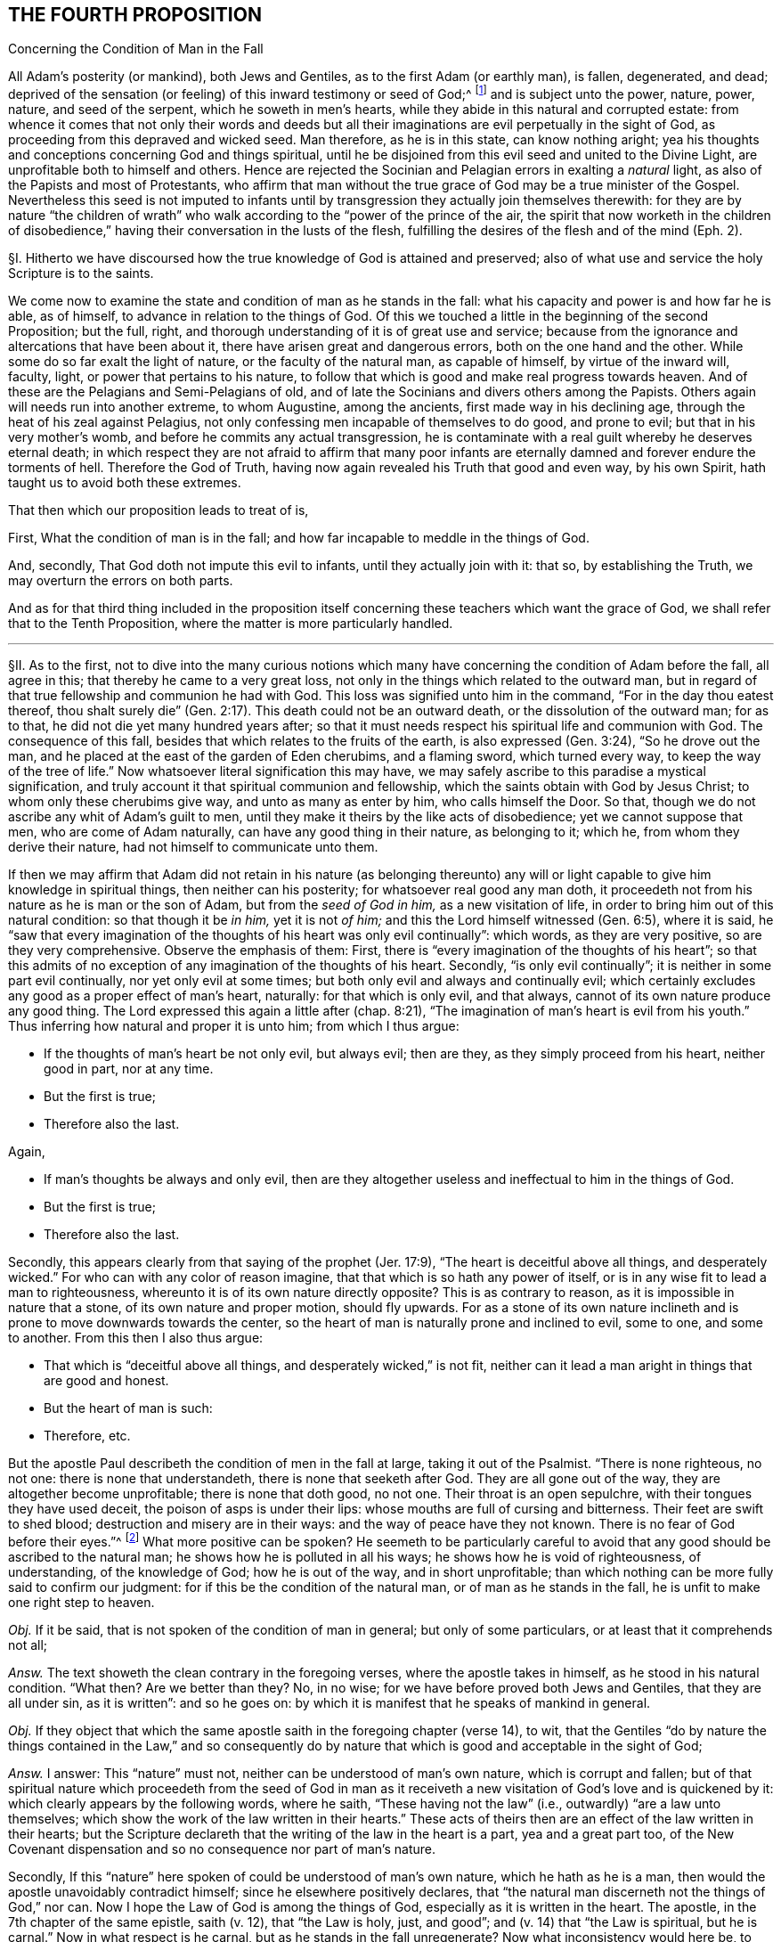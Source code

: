 == THE FOURTH PROPOSITION

[.chapter-subtitle--blurb]
Concerning the Condition of Man in the Fall

[.heading-continuation-blurb]
All Adam`'s posterity (or mankind), both Jews and Gentiles,
as to the first Adam (or earthly man), is fallen, degenerated, and dead;
deprived of the sensation (or feeling) of this inward testimony or seed of God;^
footnote:[Rom. 5:12,15.]
and is subject unto the power, nature, power, nature, and seed of the serpent,
which he soweth in men`'s hearts,
while they abide in this natural and corrupted estate:
from whence it comes that not only their words and deeds but all
their imaginations are evil perpetually in the sight of God,
as proceeding from this depraved and wicked seed.
Man therefore, as he is in this state, can know nothing aright;
yea his thoughts and conceptions concerning God and things spiritual,
until he be disjoined from this evil seed and united to the Divine Light,
are unprofitable both to himself and others.
Hence are rejected the Socinian and Pelagian errors in exalting a _natural_ light,
as also of the Papists and most of Protestants,
who affirm that man without the true grace of God may be a true minister of the Gospel.
Nevertheless this seed is not imputed to infants until by
transgression they actually join themselves therewith:
for they are by nature "`the children of wrath`" who walk
according to the "`power of the prince of the air,
the spirit that now worketh in the children of disobedience,`"
having their conversation in the lusts of the flesh,
fulfilling the desires of the flesh and of the mind (Eph. 2).

// lint-disable invalid-characters "§"
§I. Hitherto we have discoursed how the true
knowledge of God is attained and preserved;
also of what use and service the holy Scripture is to the saints.

We come now to examine the state and condition of man as he stands in the fall:
what his capacity and power is and how far he is able, as of himself,
to advance in relation to the things of God.
Of this we touched a little in the beginning of the second Proposition; but the full,
right, and thorough understanding of it is of great use and service;
because from the ignorance and altercations that have been about it,
there have arisen great and dangerous errors, both on the one hand and the other.
While some do so far exalt the light of nature, or the faculty of the natural man,
as capable of himself, by virtue of the inward will, faculty, light,
or power that pertains to his nature,
to follow that which is good and make real progress towards heaven.
And of these are the Pelagians and Semi-Pelagians of old,
and of late the Socinians and divers others among the Papists.
Others again will needs run into another extreme, to whom Augustine,
among the ancients, first made way in his declining age,
through the heat of his zeal against Pelagius,
not only confessing men incapable of themselves to do good, and prone to evil;
but that in his very mother`'s womb, and before he commits any actual transgression,
he is contaminate with a real guilt whereby he deserves eternal death;
in which respect they are not afraid to affirm that many poor infants
are eternally damned and forever endure the torments of hell.
Therefore the God of Truth, having now again revealed his Truth that good and even way,
by his own Spirit, hath taught us to avoid both these extremes.

That then which our proposition leads to treat of is,

First, What the condition of man is in the fall;
and how far incapable to meddle in the things of God.

And, secondly, That God doth not impute this evil to infants,
until they actually join with it: that so, by establishing the Truth,
we may overturn the errors on both parts.

And as for that third thing included in the proposition itself
concerning these teachers which want the grace of God,
we shall refer that to the Tenth Proposition,
where the matter is more particularly handled.

[.small-break]
'''

// lint-disable invalid-characters "§"
§II. As to the first,
not to dive into the many curious notions which many have
concerning the condition of Adam before the fall,
all agree in this; that thereby he came to a very great loss,
not only in the things which related to the outward man,
but in regard of that true fellowship and communion he had with God.
This loss was signified unto him in the command, "`For in the day thou eatest thereof,
thou shalt surely die`" (Gen. 2:17). This death could not be an outward death,
or the dissolution of the outward man; for as to that,
he did not die yet many hundred years after;
so that it must needs respect his spiritual life and communion with God.
The consequence of this fall, besides that which relates to the fruits of the earth,
is also expressed (Gen. 3:24), "`So he drove out the man,
and he placed at the east of the garden of Eden cherubims, and a flaming sword,
which turned every way,
to keep the way of the tree of life.`" Now whatsoever literal signification this may have,
we may safely ascribe to this paradise a mystical signification,
and truly account it that spiritual communion and fellowship,
which the saints obtain with God by Jesus Christ;
to whom only these cherubims give way, and unto as many as enter by him,
who calls himself the Door.
So that, though we do not ascribe any whit of Adam`'s guilt to men,
until they make it theirs by the like acts of disobedience;
yet we cannot suppose that men, who are come of Adam naturally,
can have any good thing in their nature, as belonging to it; which he,
from whom they derive their nature, had not himself to communicate unto them.

If then we may affirm that Adam did not retain in his nature (as belonging thereunto)
any will or light capable to give him knowledge in spiritual things,
then neither can his posterity; for whatsoever real good any man doth,
it proceedeth not from his nature as he is man or the son of Adam,
but from the __seed of God in him,__ as a new visitation of life,
in order to bring him out of this natural condition: so that though it be __in him,__
yet it is not __of him;__ and this the Lord himself witnessed (Gen. 6:5),
where it is said,
he "`saw that every imagination of the thoughts of his heart was only evil continually`":
which words, as they are very positive, so are they very comprehensive.
Observe the emphasis of them: First,
there is "`every imagination of the thoughts of his heart`";
so that this admits of no exception of any imagination of the thoughts of his heart.
Secondly, "`is only evil continually`"; it is neither in some part evil continually,
nor yet only evil at some times; but both only evil and always and continually evil;
which certainly excludes any good as a proper effect of man`'s heart, naturally:
for that which is only evil, and that always,
cannot of its own nature produce any good thing.
The Lord expressed this again a little after (chap.
8:21),
"`The imagination of man`'s heart is evil from his youth.`"
Thus inferring how natural and proper it is unto him;
from which I thus argue:

[.syllogism]
* If the thoughts of man`'s heart be not only evil, but always evil; then are they, as they simply proceed from his heart, neither good in part, nor at any time.
* But the first is true;
* Therefore also the last.

[.offset]
Again,

[.syllogism]
* If man`'s thoughts be always and only evil, then are they altogether useless and ineffectual to him in the things of God.
* But the first is true;
* Therefore also the last.

Secondly, this appears clearly from that saying of the prophet (Jer. 17:9),
"`The heart is deceitful above all things,
and desperately wicked.`" For who can with any color of reason imagine,
that that which is so hath any power of itself,
or is in any wise fit to lead a man to righteousness,
whereunto it is of its own nature directly opposite?
This is as contrary to reason, as it is impossible in nature that a stone,
of its own nature and proper motion, should fly upwards.
For as a stone of its own nature inclineth and is
prone to move downwards towards the center,
so the heart of man is naturally prone and inclined to evil, some to one,
and some to another.
From this then I also thus argue:

[.syllogism]
* That which is "`deceitful above all things, and desperately wicked,`" is not fit, neither can it lead a man aright in things that are good and honest.
* But the heart of man is such:
* Therefore, etc.

But the apostle Paul describeth the condition of men in the fall at large,
taking it out of the Psalmist.
"`There is none righteous, no not one: there is none that understandeth,
there is none that seeketh after God.
They are all gone out of the way, they are altogether become unprofitable;
there is none that doth good, no not one.
Their throat is an open sepulchre, with their tongues they have used deceit,
the poison of asps is under their lips: whose mouths are full of cursing and bitterness.
Their feet are swift to shed blood; destruction and misery are in their ways:
and the way of peace have they not known.
There is no fear of God before their eyes.`"^
footnote:[Rom. 3:10-18, Ps. 14:3,53:2, etc.]
What more positive can be spoken?
He seemeth to be particularly careful to avoid that
any good should be ascribed to the natural man;
he shows how he is polluted in all his ways; he shows how he is void of righteousness,
of understanding, of the knowledge of God; how he is out of the way,
and in short unprofitable;
than which nothing can be more fully said to confirm our judgment:
for if this be the condition of the natural man, or of man as he stands in the fall,
he is unfit to make one right step to heaven.

_Obj._
If it be said, that is not spoken of the condition of man in general;
but only of some particulars, or at least that it comprehends not all;

_Answ._
The text showeth the clean contrary in the foregoing verses,
where the apostle takes in himself, as he stood in his natural condition.
"`What then?
Are we better than they?
No, in no wise; for we have before proved both Jews and Gentiles,
that they are all under sin, as it is written`": and so he goes on:
by which it is manifest that he speaks of mankind in general.

_Obj._
If they object that which the same apostle saith in the foregoing chapter (verse 14),
to wit,
that the Gentiles "`do by nature the things contained in the Law,`" and so consequently
do by nature that which is good and acceptable in the sight of God;

_Answ._
I answer: This "`nature`" must not, neither can be understood of man`'s own nature,
which is corrupt and fallen;
but of that spiritual nature which proceedeth from the seed of God in man as
it receiveth a new visitation of God`'s love and is quickened by it:
which clearly appears by the following words, where he saith,
"`These having not the law`" (i.e., outwardly) "`are a law unto themselves;
which show the work of the law written in their hearts.`" These
acts of theirs then are an effect of the law written in their hearts;
but the Scripture declareth that the writing of the law in the heart is a part,
yea and a great part too,
of the New Covenant dispensation and so no consequence nor part of man`'s nature.

Secondly, If this "`nature`" here spoken of could be understood of man`'s own nature,
which he hath as he is a man, then would the apostle unavoidably contradict himself;
since he elsewhere positively declares,
that "`the natural man discerneth not the things of God,`" nor can.
Now I hope the Law of God is among the things of God,
especially as it is written in the heart.
The apostle, in the 7th chapter of the same epistle, saith (v. 12),
that "`the Law is holy, just, and good`"; and (v. 14) that "`the Law is spiritual,
but he is carnal.`" Now in what respect is he carnal,
but as he stands in the fall unregenerate?
Now what inconsistency would here be, to say that he is carnal,
and yet not so of his own nature, seeing it is from his nature that he is so denominated?
We see the apostle contradistinguisheth the Law as spiritual,
from man`'s nature as carnal and sinful.
Wherefore, as Christ saith, there can "`no grapes be expected from thorns,
nor figs of thistles`";^
footnote:[Matt. 7:16.]
so neither can the fulfilling of the Law, which is spiritual, holy, and just,
be expected from that nature which is corrupt, fallen, and unregenerate.
Whence we conclude, with good reason, that the "`nature`" here spoken of,
by which the Gentiles are said to have done the things contained in the Law,
is not the common nature of men;
but that spiritual nature that ariseth from the works of
the righteous and spiritual Law that is written in the heart.
I confess they of the other extreme,
when they are pressed with this testimony by the Socinians and Pelagians,
as well as by us when we use this scripture, to show them how some of the heathen,
by the Light of Christ in their heart, come to be saved, are very far to seek;
giving this answer, That there were some relics of the heavenly image left in Adam,
by which the heathen could do some good things.
Which, as it is in itself without proof,
so it contradicts their own assertions elsewhere, and gives away their cause.
For if these relics were of force to enable them to fulfill the righteous Law of God,
it takes away the necessity of Christ`'s coming;
or at least leaves them a way to be saved without him;
unless they will say (which is worst of all) that though
they really fulfilled the righteous Law of God,
yet God damned them, because of the want of that particular knowledge,
while he himself withheld all means of their coming to him, from them;
but of this hereafter.

[.small-break]
'''

// lint-disable invalid-characters "§"
§III.
I might also here use another argument from these words of the apostle, l Cor, 2,
where he so positively excludes the natural man from
an understanding in the things of God;
but because I have spoken of that scripture in the beginning of the second proposition,
I will here avoid to repeat what is there mentioned, referring thereunto:
yet because the Socinians and others, who exalt the light of the natural man,
or a natural light in man, do object against this scripture,
I shall remove it ere I make an end.

_Obj._
// lint-disable invalid-characters
They say, the Greek word ψυχικὸϛ
ought to be translated _animal,_ and not _natural;_ else, say they,
// lint-disable invalid-characters
it would have been ϕυσικὸϛ.
from which they seek to infer __that it is only the animal man, and not the rational,
that is excluded here from the discerning the things of God.__
Which shift, without disputing about the word, is easily refuted;
neither is it any wise consistent with the scope of the place. For,

First,
the animal life is no other than that which man hath common with other living creatures;
for as he is a mere man,
he differs no otherwise from beasts than by the rational property.
Now the apostle deduceth his argument in the foregoing verses from this simile:
that as the things of a man cannot be known but by the spirit of a man,
so the things of God no man knoweth but by the Spirit of God.
But I hope these men will confess unto me,
that the things of a man are not known by the animal spirit only,
i.e. by that which he hath in common with the beasts, but by the rational;
so that it must be the rational that is here understood.
Again,
the assumption shows clearly that the apostle had no such
intent as these men`'s gloss would make him to have,
viz: "`So the things of God knoweth no man,
but the Spirit of God.`" According to their judgment he should have said,
"`The things of God knoweth no man by his animal spirit, but by his rational spirit`":
for to say, the Spirit of God, here spoken of,
is no other than the rational spirit of man, would border upon blasphemy,
since they are so often contradistinguished.
Again, going on, he saith not that they are rationally, but spiritually discerned.

Secondly,
The apostle throughout this chapter shows how the wisdom
of man is unfit to judge of the things of God,
and ignorant of them.
Now I ask these men whether a man be called a wise man from his animal property,
or from his rational?
If from his rational, then it is not only the animal but even the rational,
as he is yet in the natural state,
which the apostle excludes here and whom he contradistinguisheth
from the spiritual (v. 15):
"`But the spiritual man judgeth all things.`" This
cannot be said of any man merely because rational,
or as he is a man, seeing the men of the greatest reason,
if we may so esteem men whom the Scripture calls wise, as were the Greeks of old,
not only may be but often are enemies to the kingdom of God;
while both the preaching of Christ is said to be
foolishness with the wise men of this world,
and the wisdom of the world is said to be foolishness with God.
Now whether it be any ways probable that either these wise men
that are said to account the Gospel foolishness are only so called
with respect to their animal property and not their rational;
or that that wisdom that is foolishness with God is not
meant of the rational but only the animal property,
any rational man, laying aside interest, may easily judge.

[.small-break]
'''

// lint-disable invalid-characters "§"
§IV. I come now to the other part, to wit,
_That this evil and corrupt seed is not imputed to infants,
until they actually join with it._
For this there is a reason given in the end of the proposition itself;
drawn from Eph. 2. For these "`are by nature children of wrath,
who walk according to the prince of the power of the air,
the spirit that now worketh in the children of disobedience.`"
Here the apostle gives their evil walking,
and not any thing that is not reduced to act,
as a reason of their being children of wrath.
And this is suitable to the whole strain of the Gospel,
where no man is ever threatened or judged for what iniquity he hath not actually wrought:
such indeed as continue in iniquity, and so do approve
the sins of their fathers, God will visit the iniquity of the fathers upon the children.

Is it not strange then that men should entertain an opinion so absurd in itself,
and so cruel and contrary to the nature as well of God`'s mercy as justice,
concerning which the Scripture is altogether silent?
But it is manifest that man hath invented this opinion out of self-love,
and from that bitter root from which all errors spring;
for the most of Protestants that hold this, having, as they fancy,
the absolute decree of election to secure them and their children,
so as they cannot miss of salvation, they make no great difficulty to send all others,
both old and young, to hell.
For whereas self-love (which is always apt to believe that which
it desires) possesseth them with a hope that their part is secure,
they are not solicitous how they leave their neighbours,
which are the far greater part of mankind, in these inextricable difficulties.
The Papists again use this opinion as an art to augment the esteem of their church,
and reverence of its sacraments, seeing they pretend it is washed away by baptism;
only in this they appear to be a little more merciful,
in that they send not these unbaptized infants to hell, but to a certain _limbus,_
concerning which the Scriptures are as silent as of the other.
This then is not only not authorized in the Scriptures,
but contrary to the express tenor of it.
The apostle saith plainly (Rom. 4:15), "`Where no law is,
there is no transgression.`" And again (5:13), "`But sin is not imputed,
where there is no law.`" Than which testimonies there is nothing more positive;
since to infants there is no law, seeing as such they are utterly incapable of it;
the law cannot reach any but such as have in some measure
less or more the exercise of their understanding,
which infants have not.
So that from thence I thus argue:

[.syllogism]
* Sin is imputed to none, where there is no law.
* But to infants there is no law:
* Therefore sin is not imputed to them.

[.offset]
The _proposition_ is the apostle`'s own words; the _assumption_ is thus proved:

[.syllogism]
* Those who are under a physical impossibility of either hearing, knowing, or understanding any law, where the impossibility is not brought upon them by any act of their own, but is according to the very order of nature appointed by God; to such there is no law.
* But infants are under this physical impossibility:
* Therefore, etc.

Secondly, What can be more positive than that of Ezek. 18:20, "`The soul that sinneth,
it shall die:
the son shall not bear the iniquity of the father.`" For the prophet
here first showeth what is the cause of man`'s eternal death,
which he saith is in his sinning, and then,
as if he purposed expressly to shut out such an opinion, he assures us,
"`The son shall not bear the iniquity of the father.`" From which I thus argue:

[.syllogism]
* If the son bear not the iniquity of his father, or of his immediate parents, far less shall he bear the iniquity of Adam.
* But the son shall not bear the iniquity of his father.
* Therefore, etc.

// lint-disable invalid-characters "§"
§V. Having thus far shown how absurd this opinion is,
I shall briefly examine the reasons its authors bring for it.

_Obj._
First, They say, Adam was a public person, and therefore all men sinned in him,
as being in his loins.
And for this they allege that of Rom. 5:12,
"`Wherefore as by one man sin entered into the world, and death by sin;
and so death passed upon all men, for that all have sinned.`" These last words, say they,
may be translated, "`in whom all have sinned.`"

_Answ._
To this I answer: That Adam is a public person is not denied;
and that through him there is a seed of sin propagated to all men,
which in its own nature is sinful, and inclines men to iniquity;
yet it will not follow from thence, that infants, who join not with this seed,
are guilty.
As for these words in the Romans, the reason of the guilt there alleged is,
"`for that all have sinned.`" Now no man is said to sin,
unless he actually sin in his own person; for the Greek words
// lint-disable invalid-characters
ἐϕ`' ὦ may very well relate to θάνατοϛ,
which is the nearest antecedent; so that they hold forth how that Adam, by his sin,
gave an entrance to sin in the world: and so death entered by sin,
// lint-disable invalid-characters
ἐϕ`' ὦ, i.e., upon which +++[+++viz. occasion], or in which +++[+++viz. death]
all others have sinned; that is, actually in their own persons; to wit,
all that were capable of sinning: of which number that infants could not be,
the apostle clearly shows by the following verse: "`Sin is not imputed,
where there is no law`": and since, as is above proved, there is no law to infants,
they cannot be here included.

_Obj._
Their second objection is from Ps. 51:5, "`Behold I was shapen in iniquity,
and in sin did my mother conceive me.`" Hence, say they,
it appears that infants from their conception are guilty.

_Answ._
How they infer this consequence, for my part I see not.
The iniquity and sin here appears to be far more
ascribable to the parents than to the child.
It is said indeed, "`In sin did my mother conceive me`";
not my mother did conceive me a sinner.
Besides, that, so interpreted,
contradicts expressly the scripture before-mentioned in making children guilty
of the sins of their immediate parents (for of Adam there is not here any mention),
contrary to the plain words, "`the son shall not bear the father`'s iniquity.`"

_Obj._
Thirdly, they object, that "`the wages of sin is death`";
and that seeing children are subject to diseases and death,
therefore they must be guilty of sin.

_Answ._
I answer, That these things are a consequence of the fall and of Adam`'s sin is confessed;
but that that infers necessarily a guilt in
all others that are subject to them is denied.
For though the whole outward creation suffered a decay by Adam`'s fall,
which groans under vanity;
according to which it is said in Job that "`the heavens
are not clean in the sight of God`";
yet will it not from thence follow that the herbs, earth, and trees are sinners.

Next, death, though a consequent of the fall, incident to man`'s earthly nature,
is not the wages of sin in the saints, but rather a sleep,
by which they pass from death to life;
which is so far from being troublesome and painful to them,
as all real punishments for sin are, that the apostle counts it gain: "`To me,`" saith he,
"`to die is gain`" (Phil. 1:21).

_Obj._
Some are so foolish as to make an objection farther, saying,
that if Adam`'s sin be not imputed to those who actually have not sinned,
then it would follow that all infants are saved.

But we are willing that this supposed absurdity should be the consequence of our doctrine,
rather than that which it seems our adversaries reckon not absurd,
though the undoubted and unavoidable consequence of theirs, viz:
that many infants eternally perish, not for any sin of their own,
but only for Adam`'s iniquity: where we are willing to let the controversy stop,
commending both to the illuminated understanding of the Christian reader.

This error of our adversaries is both denied and refuted by Zwingli,
that eminent founder of the Protestant churches of Switzerland, in his book [.book-title]#De Baptismo,#
for which he is anathematized by the Council of Trent, in the fifth session.
We shall only add this information:
That we confess then that a seed of sin is transmitted
to all men from Adam (although imputed to none,
until by sinning they actually join with it),
in which seed he gave occasion to all to sin,
and it is the origin of all evil actions and thoughts in men`'s hearts,
// lint-disable invalid-characters
ἐϕ`' ὦ to wit, θανάτῳ, as it is in Romans 5, i.e.,
in which death all have sinned.
For this seed of sin is frequently called "`death`" in the Scriptures,
and the "`body of death`";
seeing indeed it is a death to the life of righteousness and holiness:
therefore its seed and its product is called the
"`old man,`" the "`old Adam,`" in which all sin is;
for which cause we use this name to express this sin, and not that of "`original`" sin;
of which phrase the Scripture makes no mention,
and under which invented and unscriptural barbarism this
notion of imputed sin to infants took place among Christians.
